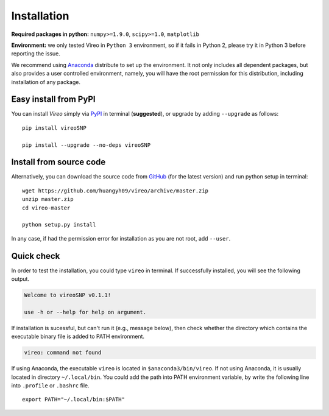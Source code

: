 ============
Installation
============

**Required packages in python:** ``numpy>=1.9.0``, ``scipy>=1.0``, ``matplotlib``

**Environment:** we only tested Vireo in ``Python 3`` environment, so if it 
fails in Python 2, please try it in Python 3 before reporting the issue. 

We recommend using Anaconda_ distribute to set up the environment. It not only
includes all dependent packages, but also provides a user controlled 
environment, namely, you will have the root permission for this distribution, 
including installation of any package.

.. _Anaconda: http://continuum.io/downloads

Easy install from PyPI
======================

You can install `Vireo` simply via PyPI_ in terminal (**suggested**), or upgrade 
by adding ``--upgrade`` as follows:

::
  
  pip install vireoSNP

  pip install --upgrade --no-deps vireoSNP

.. _PyPI: https://pypi.org/project/vireoSNP


Install from source code
========================

Alternatively, you can download the source code from GitHub_ (for the 
latest version) and run python setup in terminal:

.. _GitHub: https://github.com/huangyh09/vireo

::
  
  wget https://github.com/huangyh09/vireo/archive/master.zip
  unzip master.zip
  cd vireo-master

  python setup.py install

In any case, if had the permission error for installation as you are not root, 
add ``--user``.


Quick check
===========

In order to test the installation, you could type ``vireo`` in terminal. If 
successfully installed, you will see the following output.

.. code-block:: html

  Welcome to vireoSNP v0.1.1!

  use -h or --help for help on argument.

If installation is sucessful, but can't run it (e.g., message below), then 
check whether the directory which contains the executable binary file is added 
to PATH environment. 

.. code-block:: html

  vireo: command not found

If using Anaconda, the executable ``vireo`` is located in 
``$anaconda3/bin/vireo``. 
If not using Anaconda, it is usually located in directory ``~/.local/bin``. You 
could add the path into PATH environment variable, by write the following line 
into ``.profile`` or ``.bashrc`` file.

:: 
  
  export PATH="~/.local/bin:$PATH"

